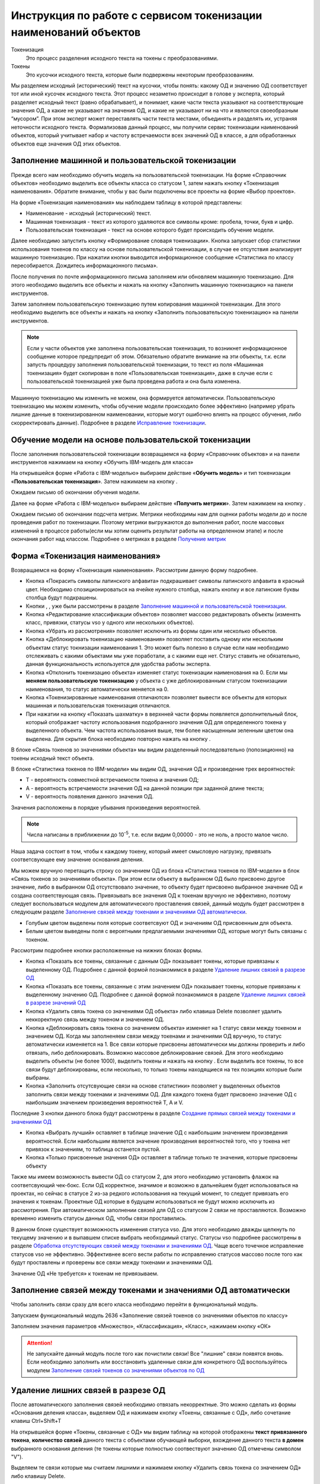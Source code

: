 Инструкция по работе с сервисом токенизации наименований объектов
==================================================================

.. |Токен| image:: _static/icons/token.png
.. |ТокенОД| image:: _static/icons/token-od.png
.. |ТокенЗн| image:: _static/icons/token-zn.png
.. |Заполнить пользовательскую токенизацию| image:: _static/icons/twoPerson.png
.. |Excel| image:: _static/icons/xl.png
.. |Отправить данные| image:: _static/icons/send.png
.. |Удалить| image:: _static/icons/del.png
.. |Comp| image:: _static/icons/comp.png
.. |Comp_gr| image:: _static/icons/comp_gr.png
.. |slov| image:: _static/icons/slov.png
.. |mash| image:: _static/icons/mash.png
.. |sv1| image:: _static/icons/sv1.png
.. |sv2| image:: _static/icons/sv2.png
.. |work_with_obj| image:: _static/icons/work_with_obj.png
.. |deblock| image:: _static/icons/deblock.png
.. |minus| image:: _static/icons/minus.png
.. |equal| image:: _static/icons/equal.png
.. |stat| image:: _static/icons/stat.png
.. |people| image:: _static/icons/people.png
.. |vsn| image:: _static/icons/vsn.png
.. |filtr+| image:: _static/icons/filtr+.png
.. |latin| image:: _static/icons/latin.png






Токенизация 
 Это процесс разделения исходного текста на токены с преобразованиями.
Токены
 Это кусочки исходного текста, которые были подвержены некоторым преобразованиям.

Мы разделяем исходный (исторический) текст на кусочки, чтобы понять: какому ОД и значению ОД соответствует тот или иной кусочек исходного текста.
Этот процесс незаметно происходит в голове у эксперта, который разделяет исходный текст (равно обрабатывает), и понимает, какие части текста указывают на соответствующие значения ОД, а какие не указывают на значения ОД, и какие не указывают ни на что и являются своеобразным “мусором”. При этом эксперт может переставлять части текста местами, объединять и разделять их, устраняя неточности исходного текста.
Формализовав данный процесс, мы получили сервис токенизации наименований объектов, который учитывает набор и частоту встречаемости всех значений ОД в классе, а для обработанных объектов еще значения ОД этих объектов. 

Заполнение машинной и пользовательской токенизации
--------------------------------------------------

Прежде всего нам необходимо обучить модель на пользовательской токенизации. На форме «Справочник объектов» необходимо выделить все объекты класса со статусом 1, затем нажать кнопку |Токен| «Токенизация наименования». Обратите внимание, чтобы у вас были подключены все проекты на форме «Выбор проектов».

.. image:: _static/screens/token01.png

На форме «Токенизация наименования» мы наблюдаем таблицу в которой представлены:

* Наименование - исходный (исторический) текст.

* Машинная токенизация - текст из которого удаляются все символы кроме: пробела, точки, букв и цифр.

* Пользовательская токенизация - текст на основе которого будет происходить обучение модели. 
  
.. image:: _static/screens/token02.png

Далее необходимо запустить кнопку |slov| «Формирование словаря токенизации». Кнопка запускает сбор статистики использования токенов по классу на основе пользовательской токенизации, в случае ее отсутствия анализирует машинную токенизацию. При нажатии кнопки выводится информационное сообщение «Статистика по классу пересобирается. Дождитесь информационного письма».

.. image:: _static/screens/token21.png

После получения по почте информационного письма заполняем или обновляем машинную токенизацию. Для этого необходимо выделить все объекты и нажать на кнопку |mash| «Заполнить машинную токенизацию» на панели инструментов. 

.. image:: _static/screens/token39.png


Затем заполняем пользовательскую токенизацию путем копирования машинной токенизации. Для этого необходимо выделить все объекты и нажать на кнопку |Заполнить пользовательскую токенизацию| «Заполнить пользовательскую токенизацию» на панели инструментов. 

.. note:: Если у части объектов уже заполнена пользовательская токенизация, то возникнет информационное сообщение которое предупредит об этом. Обязательно обратите внимание на эти объекты, т.к. если запусть процедуру заполнения пользовательской токенизации, то текст из поля «Машинная токенизация» будет скопирован в поле «Пользовательская токенизация», даже в случае если с пользовательской токенизацией уже была проведена работа и она была изменена.

.. image:: _static/screens/token40.png

Машинную токенизацию мы изменить не можем, она формируется автоматически. Пользовательскую токенизацию мы можем изменить, чтобы обучение модели происходило более эффективно (например убрать лишние данные в токенизированном наименовании, которые могут ошибочно влиять на процесс обучения, либо скорректировать данные).  Подробнее в разделе `Исправление токенизации`_.

Обучение модели на основе пользовательской токенизации
------------------------------------------------------

После заполнения пользовательской токенизации возвращаемся на форму «Справочник объектов» и на панели инструментов нажимаем на кнопку |Comp| «Обучить IBM-модель для класса»

На открывшейся форме «Работа с IBM-моделью» выбираем действие «**Обучить модель**» и тип токенизации «**Пользовательская токенизация**». Затем нажимаем на кнопку |Отправить данные|.

.. image:: _static/screens/token30.png

Ожидаем письмо об окончании обучения модели.

.. image:: _static/screens/token07.png

Далее на форме «Работа с IBM-моделью» выбираем действие «**Получить метрики**». Затем нажимаем на кнопку |Отправить данные|.

.. image:: _static/screens/token31.png

Ожидаем письмо об окончании подсчета метрик. Метрики необходимы нам для оценки работы модели до и после проведения работ по токенизации. Поэтому метрики выгружаются до выполнения работ, после массовых изменений в процессе работы(если мы хотим оценить результат работы на определенном этапе) и после окончания работ над классом. Подробнее о метриках в разделе `Получение метрик`_


Форма «Токенизация наименования»
--------------------------------

Возвращаемся на форму «Токенизация наименования». Рассмотрим данную форму подробнее. 

.. image:: _static/screens/token43.png



*  Кнопка |latin| «Покрасить символы латинского алфавита» подкрашивает символы латинского алфавита в красный цвет. Необходимо спозиционироваться на ячейке нужного столбца, нажать кнопку и все латинские буквы столбца будут подкрашены. 

*  Кнопки |mash|, |Заполнить пользовательскую токенизацию|, |slov| уже были рассмотрены в разделе `Заполнение машинной и пользовательской токенизации`_.

*  Кнопка |work_with_obj| «Редактирование классификации объектов» позволяет массово редактировать объекты (изменять класс, привязки, статусы vso у одного или нескольких объектов). 

*  Кнопка |Удалить| «Убрать из рассмотрения» позволяет исключить из формы один или несколько объектов.

*  Кнопка |deblock| «Деблокировать токенизацию наименования» позволяет поставить одному или нескольким объектам статус токнизации наименования 1. Это может быть полезно в случае если нам необходимо отслеживать с какими объектами мы уже поработали, а с какими еще нет. Статус ставить не обязательно, данная функциональность используется для удобства работы эксперта.

*  Кнопка |minus| «Отклонить токенизацию объекта» изменяет статус токенизации наименования на 0. Если мы **меняем пользовательскую токенизацию** у объекта с уже деблокированным статусом токенизациии наименования, то статус автоматически меняется на 0.

*  Кнопка |equal| «Токенизированные наименования отличаются» позволяет вывести все объекты для которых машинная и пользовательская токенизация отличаются.

* При нажатии на кнопку  |stat| «Показать шахматку» в верхнней части формы появляется дополнительный блок, который отображает частоту использования подобранного значения ОД для определенного токена у выделенного объекта. Чем частота использования выше, тем более насыщенным зеленным цветом она выделена. Для скрытия блока необходимо повторно нажать на кнопку |stat|.

.. image:: _static/screens/token44.png

В блоке «Связь токенов зо значениями объекта» мы видим разделенный последовательно (попозиционно) на токены исходный текст объекта.

.. image:: _static/screens/token17.png

В блоке «Статистика токенов по IBM-модели» мы видим ОД, значения ОД и произведение трех вероятностей:

* T - вероятность совместной встречаемости токена и значения ОД;

* A - вероятность встречаемости значения ОД на данной позиции при заданной длине текста;

* V - вероятность появления данного значения ОД.

Значения расположены в порядке убывания произведения вероятностей.
  
.. note:: Числа написаны в приближении до 10\ :sup:`-5`, т.е. если видим 0,00000 - это не ноль, а просто малое число.

.. image:: _static/screens/token18.png


Наша задача состоит в том, чтобы к каждому токену, который имеет смысловую нагрузку, привязать соответсвующее ему значение основания деления. 

Мы можем вручную перетащить строку со значением ОД из блока «Статистика токенов по IBM-модели» в блок «Связь токенов зо значениями объекта». При этом если объекту в выбранном ОД было присвоено другое значение, либо в выбранном ОД отсутствовало значение, то объекту будет присвоено выбранное значение ОД и создана соответствующая связь. Привязывать все значения ОД к токенам вручную не эффективно, поэтому следует воспользваться модулем для автоматического проставления связей, данный модуль будет рассмотрен в следующем разделе `Заполнение связей между токенами и значениями ОД автоматически`_.

.. image:: _static/screens/token19.png

* Голубым цветом выделены поля которые соответсвуют ОД и значениям ОД присвоенным для объекта. 

* Белым цветом выведены поля с вероятными предлагаемыми значениями ОД, которые могут быть связаны с токеном.
  

Рассмотрим подробнее кнопки расположенные на нижних блоках формы.

.. image:: _static/screens/token47.png

* Кнопка |ТокенОД| «Показать все токены, связанные с данным ОД» показывает токены, которые привязаны к выделенному ОД. Подробнее с данной формой познакомимся в разделе `Удаление лишних связей в разрезе ОД`_

* Кнопка |ТокенЗн| «Показать все токены, связанные с этим значением ОД» показывает токены, которые привязаны к выделенному значению ОД. Подробнее с данной формой познакомимся в разделе `Удаление лишних связей в разрезе значений ОД`_

* Кнопка |Удалить| «Удалить связь токена со значениями ОД объекта» либо клавиша Delete позволяет удалить неккоректную связь между токеном и значением ОД. 
  
* Кнопка |deblock| «Деблокировать связь токена со значением объекта» изменяет на 1 статус связи между токеном и значением ОД. Когда мы заполненяем связи между токенами и значениями ОД вручную, то статус автоматически изменяется на 1. Все связи которые присвоены автоматически мы должны проверить и либо отвязать, либо деблокировать. Возможно массовое деблокирование связей. Для этого необходимо выделить объекты (не более 1000), выделить токены и нажать на кнопку |deblock|. Если выделить все токены, то все связи будут деблокированы, если несколько, то только токены находящиеся на тех позициях которые были выбраны.

* Кнопка |Comp| «Заполнить отсутсвующие связи на основе статистики» позволяет у выделенных объектов заполнить связи между токенами и значениями ОД. Для каждого токена будет присвоено значение ОД с наибольшим значением произведения вероятностей T, A и V.

Последние 3 кнопки данного блока будут рассмотрены в разделе `Создание прямых связей между токенами и значениями ОД`_

.. image:: _static/screens/token49.png

* Кнопка |people| «Выбрать лучший» оставляет в таблице значение ОД с наибольшим значением произведения вероятностей. Если наибольшим является значение производения вероятностей того, что у токена нет привязок к значениям, то таблица останется пустой.

* Кнопка |vsn| «Только присвоенные значения ОД» оставляет в таблице только те значения, которые присвоены объекту
  
Также мы имеем возможность вывести ОД со статусом 2, для этого необходимо установить флажок на соответсвующий чек-бокс. Если ОД корректное, значимое и возможно в дальнейшем будет использоваться на проектах, но сейчас в статусе 2 из-за редкого использования на текущий момент, то следует привязать его значения к токенам. Проектные ОД которые в будущем использоваться не будут можно исключить из рассмотрения. При автоматическом заполнении связей для ОД со статусом 2 связи не проставляются. Возможно временно изменить статусы данных ОД, чтобы связи проставились.

В данном блоке существует возможность изменения статуса vso. Для этого необходимо дважды щелкнуть по текущему значению и в выпавшем списке выбрать необходимый статус. Статусы vso подробнее рассмотрены в разделе `Обработка отсутствующих связей между токенами и значениями ОД`_. Чаще всего точечное исправление статусов vso не эффективно. Эффективнее всего вести работы по исправлению статусов массово после того как будут проставлены и проверены все связи между токенами и значениями ОД. 

Значение ОД «Не требуется» к токенам не привязываем.




Заполнение связей между токенами и значениями ОД автоматически
---------------------------------------------------------------


Чтобы заполнить связи сразу для всего класса необходимо перейти в функциональный модуль.

.. image:: _static/screens/token08.png

Запускаем функциональный модуль 2636 «Заполнение связей токенов со значениями объектов по классу»

.. image:: _static/screens/token33.png

Заполняем значения параметров «Множество», «Классификация», «Класс», нажимаем кнопку «ОК»

.. image:: _static/screens/token10.png


.. attention:: Не запускайте данный модуль после того как почистили связи! Все "лишние" связи появятся вновь. Если необходимо заполнить или восстановить удаленные связи для конкретного ОД воспользуйтесь модулем  `Заполнение связей токенов со значениями объектов по ОД`_




Удаление лишних связей в разрезе ОД
-------------------------------------

После автоматического заполнения связей необходимо отвязать некорректные. Это можно сделать из формы «Основания деления класса», выделяем ОД и нажимаем кнопку «Токены, связанные с ОД», либо сочетание клавиш Ctrl+Shift+T

.. image:: _static/screens/token11.png

На открывшейся форме «Токены, связанные с ОД» мы видим таблицу на которой отображены **текст привязанного токена**, **количество связей** данного текста с объектами обучающей выборки, вхождение данного текста **в домен** выбранного основания деления (те токены которые полностью соотвествуют значению ОД отмечены символом "V"). 

Выделяем те связи которые мы считаем лишними и нажимаем кнопку |Удалить| «Удалить связь токена со значением ОД» либо клавишу Delete.

.. image:: _static/screens/token12.png

.. note::  Например для ОД "Стандарт" можно сразу удалить все связи с текстовыми токенами, т.к. они не указывают на стандарт.  А для ОД "Вид продукции" удалить все числовые токены, т.к. они не могут указывать на вид продукции. Также связи с токенами отдельных букв и слов никак не связанных с видом продукции.

Чтобы просмотреть объекты обучающей выборки которые привязаны к конкретному токену необходимо выделить его и нажать на кнопку |Токен| «Открыть связаннные с токеном объекты» на панели инструментов либо сочетание клавиш Ctrl+Shift+T.

.. image:: _static/screens/token13.png

При нажатии на кнопку |vsn| «Показать значения ОД» мы можем видеть к какому значению основания деления привязан каждый из токенов. В угловых скобках отображено краткое обозначение значения признака.

.. image:: _static/screens/token50.png

Удаление лишних связей в разрезе значений ОД
----------------------------------------------

Если домен значений ОД содержит небольшое количество значений, то следует отвязать неккоректные связи и на уровне значений. Для этого переходим на форму «Справочник значений ОД» и нажимаем на кнопку |ТокенЗн| «Токены, связанные со значением ОД» либо сочетание клавиш Ctrl+Shift+T, предварительно выделив строку со значением ОД.

.. image:: _static/screens/token14.png

На открывшейся форме «Токены, связанные со значением ОД» мы видим таблицу на которой отображены **текст привязанного токена**, **количесвто связей** данного текста с объектами обучающей выборки, **T** - вероятность совместной встречаемости токена и значения ОД. 

Выделяем те связи которые мы считаем лишними и нажимаем кнопку |Удалить| «Удалить связь токена со значениями ОД объекта» либо клавишу Delete.

.. image:: _static/screens/token36.png

.. note:: Корректными связями между токенами и значениями ОД являются только те, которые прямо указывают на это конкретное значение ОД, а не косвенно. Например, если токен соответструет длине и из него видно, что сверло длинной серии, то такую связь со значением "длинная серия" оставлять не нужно, она должна быть удалена. 

Чтобы просмотреть объекты обучающей выборки которые привязаны к конкретному тексту необходимо выделить его и нажать на кнопку |Токен| «Открыть связаннные с токеном объекты» на панели инструментов либо сочетание клавиш Ctrl+Shift+T.

.. image:: _static/screens/token41.png

.. note:: Перейдя на форму "Токенизация наименования" мы можем наблюдать, что хоть токен "хв" и имеет максимальное количество связей со значением "длинная серия", он не имеет к ней никакого отношения, соотвественно связь может быть удалена.


.. attention:: Каждый раз при внесени довольно большого количества изменений (изменения токенов, проставление и удаление связей) в токенизацию необходимо проводить `Обучение модели на основе пользовательской токенизации`_. Т.е. ее надо проводить как минимум перед началом всех работ, после чистки связей токенов со значениями ОД и после окончания работ по токенизации класса.

Создание прямых связей между токенами и значениями ОД
------------------------------------------------------

Прямая связь между токеном и значением ОД
 показывает, что если среди токенов объекта есть данный токен, то он однозначно определяет данное значение ОД, т.е. в рамках одного домена значений ОД токен может быть привязан только к одному значению. 

Проставить прямую связь можно тремя способами.

1) На форме «Токены, связанные со значением ОД», которую можно открыть с формы «Справочник значений ОД», выделить необходимое поле и нажать на кнопку |sv1| «Добавить прямую связь между токеном и значением ОД». Строка с прямой связью будет выделена зеленым цветом. Для удаления связи нажать на кнопку |sv2| «Удалить прямую связь токена со значением ОД». 
   
.. image:: _static/screens/token26.png

2) На форме «Токены, связанные с ОД», которую можно открыть с формы «Справочник классов», нажать на кнопку |vsn| «Показать значения ОД», выделить необходимое поле и нажать на кнопку |sv1| «Добавить прямую связь между токеном и значением ОД». Строка с прямой связью будет выделена зеленым цветом. Для удаления связи нажать на кнопку |sv2| «Удалить прямую связь токена со значением ОД». 
   
.. image:: _static/screens/token51.png


3) На форме «Токенизация наименования» выделить объект, также выделить связь на блоке «Связь токенов зо значениями объекта» и нажать на кнопку |sv1| «Добавить прямую связь между токеном и значением ОД». Строка с прямой связью будет выделена зеленым цветом.  Для удаления связи нажать на кнопку |sv2| «Удалить прямую связь токена со значением ОД». 

.. image:: _static/screens/token25.png

Когда в классе уже создано достаточное количество прямых связей можно ограничить заполнение отсутствующих связей на основе статистики только прямыми связями. Для этого в блоке «Связь токенов зо значениями объекта» необходимо нажать на кнопку |Comp_gr| «Заполнить отсутствующие прямые связи на основе статистики».

.. image:: _static/screens/token29.png

Указывая прямую связь мы абстрагируемся от объекта, **обращаем внимание чисто на домен ОД**. Рассмотрим пример уже почищенных доменов с расставленными прямыми связями. 

* На скриншоте видно, что в домене с положительными числовыми значениями связи в основном будут прямыми, количество различных токенов привязанных к одному значению не велико. 

* В домене ОД Стандарт нельзя поставить прямую связь для токена 338, т.к. он однозначно не определяет значение ОД, в домене возможны 2 значения содержащие данный текст DIN 338-N и DIN 338. 
  
* В домене с текстовыми значениями может встречаться большое число токенов привязанных к одному и тому же значению. Правильным будет проставить прямые связи для наиболее встречающихся токенов. Для токенов с опечатками и для редко используемых прямая связь не ставится, т.к. данная прямая связь нарушит статистику наиболее часто встречающихся токенов и приведет к ухудшению качества работы модели.

.. image:: _static/screens/token56.png


Рассмотрим примеры отношения 1:1 в рамках привязки токена к домену конкретного ОД:


.. note::   В домене ОД "Минимальное значение" есть числа -20 и 20, в домене ОД "Максимальное значение" только положительные числа. В исторических данных видим текст "-20..20", получаем токены 20 и 20. К первому токену 20 мы привяжем -20 из ОД "Минимальное значение" и к токену 20 мы привяжем 20 из ОД "Максимальное значение". В домене "Минимальное значение" токен 20 не дает однозначно понять какое значение привязать, т.к. в домене есть и -20 и 20. Мы поняли, что надо привязать -20 ориентируясь не только на ту информацию, что есть в токене, но и на упущенную в токене информацию, т.е. знак минус. Это значит, что прямую связь между токеном 20 и значением ОД "-20" мы поставить не можем. В домене "Максимальное значение" нет отрицательных чисел, токен 20 однозначно определяет значение 20. В рамках этого ОД связь однозначная, т.е. прямая. 

Другой пример:

.. note:: В классе "Молотки" токен "молоток" имеет прямую связь со значением ОД "Вид продукции" - "Молоток". Токены "кирочка", "кирка", "МКИ" и т.д. имеет прямую связь со значением ОД "Тип молотка" - "Кирочка". Токен "11042" имеет прямую связь со значением ОД "Стандарт" - "ГОСТ 11042", а токен "гост" останется без привязки к значению ОД, т.к. данный текст сам по себе не определяет никакое значение ОД. В ОД "Масса бойка,г" токен 600 будет иметь прямую связь со значеним ОД 600 и токен 0,6 будет иметь прямую связь со значением ОД 600, т.к. оба эти токена встречаются довольно часто и однозначно определяют значение 600 ОД "Масса бойка,г". При этом если в домене этого же ОД было бы значение 0,6, то токены 0,6 и 600 не имели бы прямой связи со значением 600 и значением 0,6, т.к. информацию о массе мы бы получали из упущенной в токене информации, т.е. единицы измерения кг или г.


Массовая обработка токенизированных наименований в разрезе значений ОД
----------------------------------------------------------------------

На форме «Токенизация наименования» возможно массовое создание, редактирование, удаление связей между токенами и значениями ОД. 

Для массового удаления связей необходимо выделить несколько объектов, также выделить связь на блоке «Связь токенов зо значениями объекта» и нажать кнопку |Удалить| «Удалить связь токена со значениями ОД объекта» на панели инструментов или в контекстном меню, либо нажать клавишу Delete.

.. image:: _static/screens/token22.png

Для массового создания связей нужно выделить несколько объектов и перетащить строку со значением ОД из блока «Статистика токенов по IBM-модели» в блок «Связь токенов зо значениями объекта».

.. image:: _static/screens/token23.png

Массовая обработка токенизированных наименований ограничена количеством объектов не более 1000. 

На форме «Токенизация наименования» существует возможность поставить фильтр по конкретному токену на определенной позиции. Для этого из блока «Связь токенов со значениями объекта» перетащить необходимый токен в основной блок, тогда в основном блоке останутся только объекты с данным токеном на данной позиции.


.. image:: _static/screens/token52.png

В блоке «Фильтр по токенам» мы можем наблюдать поставленные фильтры. Для того чтобы снять фильтр необходимо нажать на крестик или на кнопку «Очистить фильтр».

.. image:: _static/screens/token53.png

Далее возможно выделить все или часть объектов и присвоить общему токену значение ОД. 

Можно поставить сразу несколько фильтров. Также возможно обратить фильтр, т.е. вывести все объекты кроме тех для которых данный токен находится на выделенной позиции. Для этого необходимо нажать на кнопку |filtr+| «Обратить фильтр».

.. image:: _static/screens/token54.png




Обработка отсутствующих связей между токенами и значениями ОД
--------------------------------------------------------------

Для того чтобы модель обучалась более эффективно требуется корректировка фасетной классификации объектов, блокировка заполненных некорректных значений ОД объектов: 

* Значениям ОД прямо вытекающим из наименования, т.е. есть есть конкретные токены указывающие на значение, ставим vso=0 (обычно этот статус уже стоит по умолчанию);
* Значение ОД не вытекающим из наименования, но однозначно следующим из другого значения ОД, которое присутствует в наименовании, ставим vso=1 (например когда размеры следуют из марки);
* Значениям ОД взятым в результате доопределения заказчиком и статистическими методами, а также из полного наименования или других дополнительных полей, ставим vso=2;
* Значения ОД которые по какой-либо причине не были заполнены **заполняем**. 
  
  

Для удобства можно добавить в отображение столбец, в котором будут выведены ИД ОД, которые заполнены у объектов, но не имеют привязок к токенам:
::

     (SELECT LISTAGG(v.dvs_id, ', ') WITHIN GROUP (ORDER BY v.dvs_id)
     --LISTAGG(v.dvs_id  ': '  NVL(n.valchar, n.valnum), '; ') WITHIN GROUP (ORDER BY v.dvs_id)
     FROM vso v, vsn n
     WHERE v.mlt_id = :MLT_ID 
     AND v.clf_id = :CLF_ID 
     AND v.cls_id = :CLS_ID 
     AND v.status = 0
     AND v.vsn_id <> 0 
     AND v.obj_id = a.obj_id
     AND n.mlt_id = :MLT_ID
     AND n.sgn_id = v.sgn_id
     AND n.vsn_id = v.vsn_id
     AND NOT EXISTS (
       SELECT NULL 
       FROM vcl 
       WHERE mlt_id = v.mlt_id 
       AND clf_id = v.clf_id 
       AND cls_id = v.cls_id
       AND dvs_id = v.dvs_id
       AND sgn_id = v.sgn_id
       AND vsn_id = v.vsn_id
       AND obj_id = v.obj_id
       )
     )

Столбец можно добавить на форме «Настройка отображения», путем добавления функции на любой ненужный столбец отображения.

.. image:: _static/screens/token42.png

Можно проверить и обратную ситуацию, когда привязка значения ОД к токену есть, но статус vso не равен 0.
::

     (SELECT LISTAGG(v.dvs_id, ', ') WITHIN GROUP (ORDER BY v.dvs_id)
     --LISTAGG(v.dvs_id  ': '  NVL(n.valchar, n.valnum), '; ') WITHIN GROUP (ORDER BY v.dvs_id)
     FROM vso v, vsn n
     WHERE v.mlt_id = :MLT_ID 
     AND v.clf_id = :CLF_ID 
     AND v.cls_id = :CLS_ID 
     AND v.status <> 0
     AND v.vsn_id <> 0 
     AND v.obj_id = a.obj_id
     AND n.mlt_id = :MLT_ID
     AND n.sgn_id = v.sgn_id
     AND n.vsn_id = v.vsn_id
     AND EXISTS (
       SELECT NULL 
       FROM vcl 
       WHERE mlt_id = v.mlt_id 
       AND clf_id = v.clf_id 
       AND cls_id = v.cls_id
       AND dvs_id = v.dvs_id
       AND sgn_id = v.sgn_id
       AND vsn_id = v.vsn_id
       AND obj_id = v.obj_id
       )
     )


Массовое изменение статуса VSO реализовано на форме редактирования объектов. Если у различных значений ОД один статус - отображается этот статус,  редактирование доступно. Если у различных значений ОД текущий статус VSO отличается - отображается значение "Различные значения", редактирование статуса VSO будет происходить одновременно для всех значений ОД (без учета текущего). Но в случае, если у части объектов значение не присвоено, то статус VSO поменять не получится. Для того чтобы менять статус VSO для конкретного значения ОД удобно пользоваться обратным фильтром.



Исправление токенизации
------------------------

Исправление токенизации возможно в режиме редактирования текста по одному объекту, в режиме замены по любому числу выделенных объектов или SQL-запросом к таблице TON.
По опыту тестирования инструмента основные операции в исправлении токенизации:

* возврат удаленного символа (часто это единица измерения после числа, которой нет в значениях ОД),

* разделение токенов (несколько слов могут быть слеплены в одно, например, из-за сокращений),

* объединение токенов (часть слова может быть отделена, так как сама является валидным токеном, либо значение ОД является диапазоном).

В целом важно понимать, что токенизированное наименование стремится к нормализованному.

Решение об объединении токенов эксперт принимает самостоятельно в рамках каждого класса. Но решение должно быть единообразно в рамках одного ОД. Т.е. если вы решили объединить токены каталожного номера, то это должно быть решение для всех каталожных номерах, а не для части. 

Чтобы массово изменить тексты пользовательской токенизации используется блок «Заменить текст токенизации». В поле «Искомый текст» вводим текст который требует коррекции, в поле «Заменить на» обновленный текст. Далее выделяем записи в которых необходимо произвести замену и нажимаем кнопку «Заменить». 

.. image:: _static/screens/token16.png



Получение метрик
----------------

Для контроля эффективности выполненных работ разработан сервис «Получить метрики» - подсчет метрик по распознаванию значений ОД в классе. 

На форме «Справочник объектов» и на панели инструментов нажимаем на кнопку «Обучить IBM-модель для класса» |Comp|

На открывшейся форме «Работа с IBM-моделью» выбираем действие «**Получить метрики**». Затем нажимаем на кнопку Отправить данные |Отправить данные|.

.. image:: _static/screens/token31.png

Ожидаем письмо об окончании подсчета метрик.

.. attention:: Не стоит при каждом изменении данных смотреть метрики. Необходимо сделать подсчет в начале работы и после окончания работы над классом. 

.. image:: _static/screens/token45.png

Рассмотрим подробнее какую информацию мы можем получить из метрик. Каждый из проектов рассматривается как новый, в котором еще отсутствуют привязки к значениям ОД. Метрики дают оценку того насколько эффективно определились значения ОД на основании модели. 1 означает, что все значения данного ОД в данном проекте были определены корректно, меньшее число означает долю корректно определенных значений. 

Если доли после работы с классом стали ниже, то нужно подробнее изучить почему так произошло. Это может быть в результате ошибки эксперта. Например в случае если значения на основании модели доопределились, но объекты не проработаны и значения ОД не привязаны. Либо могут быть неккоректно расставлены прямые связи, присутствовать лишние связи между токенами и значениями.

В некоторых случаях снижение доли не является результатом ошибки. Например, когда значения ОД не следуют из токенов, но мы заполняем их ориентируясь на стандарт или другие источники. Например в случае со сверлами: в одних случаях токен "с" может соответсвовать значению "спиральное", в других случаях, где "с" это предлог, токен "с" не соответствует ни одному из значений. На проекте НЛМК, где токен "с" во всех объектах был лишь предлогом, доля корректно определенных значений упала существенно с 0,52 до 0,01.

.. image:: _static/screens/token46.png

.. note:: Если сложно определить причины ухудшения метрик, то можно действовать следующим образом. Выбираем объекты проекта в котором метрики стали хуже, ставим объектам статус 0. Затем выгружаем в Excel, смотрим и анализируем каким образом доопределяются значения, какое значение присвоено и какое предложено. Если вы решили воспользоваться данным способом, то обратите внимание на объекты у которых изначально стоит статус 0, их необходимо временно перенести или пометить каким-либо способом. Чтобы после того как поработаете с выгруженными объектами суметь отделить их от объектов со статусом 0.


Заполнение связей токенов со значениями объектов по ОД
------------------------------------------------------

Существует возможность автоматического заполнения связей токенов со значениями объектов не для всего класса, а для конкретного ОД. Для этого переходим в функциональный модуль и запускаем модуль 2637 «Заполнение связей токенов со значениями объектов по ОД»

.. image:: _static/screens/token34.png

Заполняем значения параметров «Признак», «Основание деления», «Множество», «Классификация», «Класс» нажимаем кнопку «ОК»

.. image:: _static/screens/token35.png

Необходимость данного модуля может возникнуть в ситуации, когда мы уже поработали с классом, а затем обнаружили необходимость в изменении или создании связей конкретного ОД. Например в классе было призведено изменение структуры и один ОД был разделен на два или добавлен новый. Либо была обнаружена ошибка и часть связей была зря удалена. В таком случае мы не хотим трогать все ОД которые уже были почищенны и можем автоматически проставить связи только для конкретного ОД.

Особые ситуации
----------------

В некоторых фрагментах и классах могут возникать особые ситуации и договоренности. Если вы считаете, что в даннный раздел необходимо добавить вашу ситуацию, то обратитесь к сотруднику ответсвенному за инструкцию.

Фрагмент 39. Условное обозначение
~~~~~~~~~~~~~~~~~~~~~~~~~~~~~~~~~

В 39 фрагменте во многих классах присутствует ОД "Условное обозначение". Это числовой код из 8 цифр из которого следует большинство характиристик инструмента (тип, размеры, исполнение и т.д.). Условное обозначение записывается в виде хххх-уууу. Для одного ГОСТ хххх обычно одинаковы, а yyyy уникальны. На данный момент модель разбивает условное обозначение на 2 токена хххх и yyyy. Было принято решение объединять токены. т.е. приводить к виду ххххуууу. В классах где используется малое количество ГОСТов и часть уууу всегда уникальна можно не объединять токены, а привязывать токен yyyy прямой связью к значениям ОД. хххх в случае если она одинакова для всего класса можно не привязывать, если возможны разные значения, то привязывать не прямой связью.

.. image:: _static/screens/token55.png


Разделение ОД 
~~~~~~~~~~~~~~

Иногда в процессе токенизации возникает ситуация которая указывает на то, что необходимо провести какие-либо изменения в структуре класса. Например разделить одно ОД на два. В классе 4230706 Пояса мерительные изначально домене ОД «Вид продукации» были значения «Пояс мерительный под кассеты» и «Пояс мерительный со свинцовыми цифрами». В процессе токенизации возникла следующая проблема, связи между значением ОД Вид продукции и токенами «пояс» и «мерительный»(«мерный») мы не могли сделать прямыми, т.к. токены «пояс» и «мерительный» в рамках одного домена не однозначно определяли значение ОД.

.. image:: _static/screens/token99.png

Было принято решение выделить дополнительное ОД «Тип пояса», теперь каждую из связей мы можем сделать прямой.

.. image:: _static/screens/token96.png


Взаимоисключающие характеристики
~~~~~~~~~~~~~~~~~~~~~~~~~~~~~~~~~

Рассмотрим класс 3908081 Топоры и топорища стандартные. В классе возможны значения ОД Вид продукции "Топор" и "Топорище". Для Вида продукции "Топор" заполняется ОД Типоразмер топора (значения А0, А1, Б1 и т.п.), для "Топорище" данное ОД заполняется значением "Не требуется". Для Вида продукции "Топорище" заполняется ОД Тип топорища (значения I, II, V и т.п.), для "Топор" данное ОД заполняется значением "Не требуется". В ГОСТ прописано их соответствие, т.е. из "Тип топора" можно доопределить "Тип топорища".

В исторических данных есть информация вида "Топорище А1", т.е. указан тип топора. В соответствии с принятым решением по проработке записей мы получим в итоге "Топорище III", т.е. из ГОСТ доопределили соответствующее значение ОД. В токенизации, в таком случае, токену "а1" мы НЕ привязываем тип топора А1, а привязываем Тип топорища III. Т.е. мы прорабатываем записи не в угоду токенизации, чтобы улучить метрики, а учим модель нашей логике. Раз мы глядя на А1 поняли, что это III, значит так и надо привязать. В записи вида "Топорище А1 III" мы также обоим токенам а1 и iii привязываем значение ОД III, т.к. из обоих слов доопределили это значение ОД.


.. image:: _static/screens/token57.png


Объединение токенов числовых значений и их ЕИ
~~~~~~~~~~~~~~~~~~~~~~~~~~~~~~~~~~~~~~~~~~~~~~

Соединение токенов числовых значений и ЕИ может быть полезно, когда в классе несколько ОД с одинаковыми значениями и разными ЕИ, например 20Вт и 20мм. В таком случае токены "20вт", "20мм" в самом деле более точны, чем просто "20". Но если в классе всего одна тех.характеристика или несколько с одной и той же ЕИ, то смысла в соединении токенов нет. Например, токены "400" и "400г" - дают информацию о массе в 400г и ни о чем другом. В таком случае схлопывание лишь увеличивает время проработки класса и может даже ухудшить статистику. Если подавляющее большинство объектов будут с указанной ЕИ и схлопнутыми токенами, то когда придет запись без ЕИ система может ее не распознать.